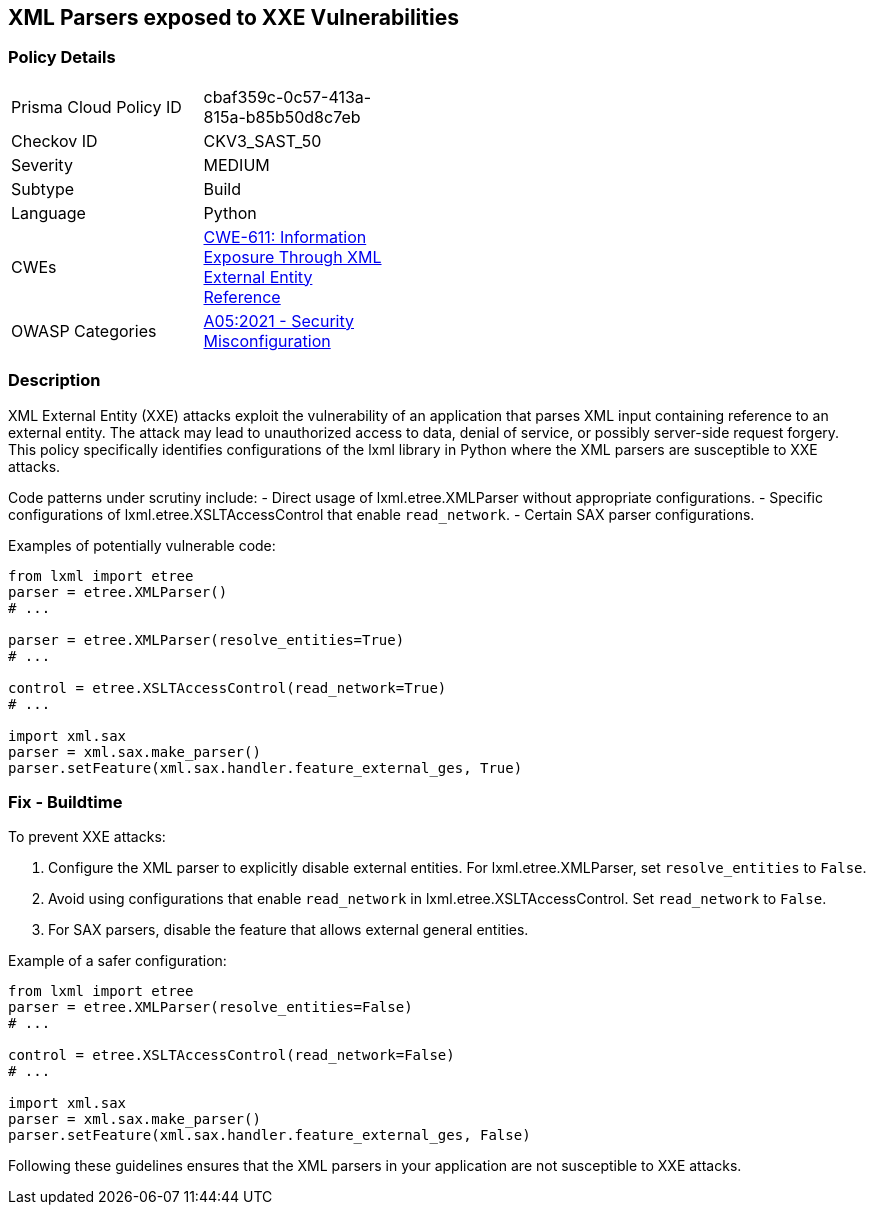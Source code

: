 == XML Parsers exposed to XXE Vulnerabilities

=== Policy Details

[width=45%]
[cols="1,1"]
|=== 
|Prisma Cloud Policy ID 
| cbaf359c-0c57-413a-815a-b85b50d8c7eb

|Checkov ID 
|CKV3_SAST_50

|Severity
|MEDIUM

|Subtype
|Build

|Language
|Python

|CWEs
|https://cwe.mitre.org/data/definitions/611.html[CWE-611: Information Exposure Through XML External Entity Reference]

|OWASP Categories
|https://owasp.org/Top10/A05_2021-Security_Misconfiguration/[A05:2021 - Security Misconfiguration]

|=== 

=== Description

XML External Entity (XXE) attacks exploit the vulnerability of an application that parses XML input containing reference to an external entity. The attack may lead to unauthorized access to data, denial of service, or possibly server-side request forgery. This policy specifically identifies configurations of the lxml library in Python where the XML parsers are susceptible to XXE attacks.

Code patterns under scrutiny include:
- Direct usage of lxml.etree.XMLParser without appropriate configurations.
- Specific configurations of lxml.etree.XSLTAccessControl that enable `read_network`.
- Certain SAX parser configurations.

Examples of potentially vulnerable code:

[source,python]
----
from lxml import etree
parser = etree.XMLParser()
# ...

parser = etree.XMLParser(resolve_entities=True)
# ...

control = etree.XSLTAccessControl(read_network=True)
# ...

import xml.sax
parser = xml.sax.make_parser()
parser.setFeature(xml.sax.handler.feature_external_ges, True)
----

=== Fix - Buildtime

To prevent XXE attacks:

1. Configure the XML parser to explicitly disable external entities. For lxml.etree.XMLParser, set `resolve_entities` to `False`.
2. Avoid using configurations that enable `read_network` in lxml.etree.XSLTAccessControl. Set `read_network` to `False`.
3. For SAX parsers, disable the feature that allows external general entities.

Example of a safer configuration:

[source,python]
----
from lxml import etree
parser = etree.XMLParser(resolve_entities=False)
# ...

control = etree.XSLTAccessControl(read_network=False)
# ...

import xml.sax
parser = xml.sax.make_parser()
parser.setFeature(xml.sax.handler.feature_external_ges, False)
----

Following these guidelines ensures that the XML parsers in your application are not susceptible to XXE attacks.
